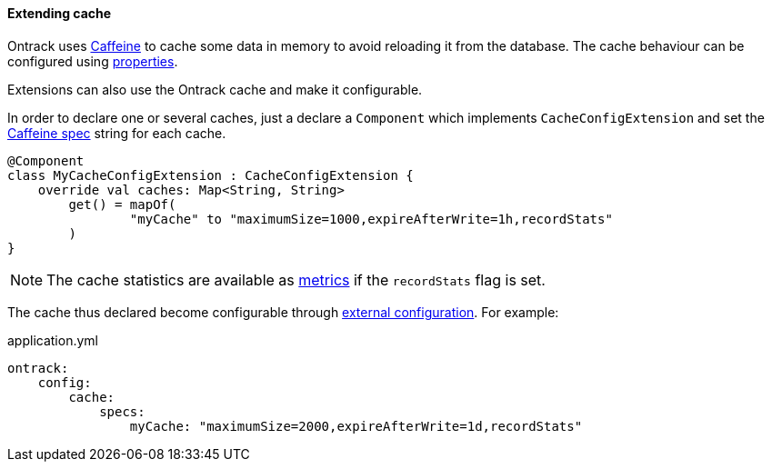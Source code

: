 [[extending-cache]]
==== Extending cache

Ontrack uses https://github.com/ben-manes/caffeine[Caffeine] to cache some data
in memory to avoid reloading it from the database. The cache behaviour can be
configured using <<configuration-properties,properties>>.

Extensions can also use the Ontrack cache and make it configurable.

In order to declare one or several caches, just a declare a `Component` which
implements `CacheConfigExtension` and set the
http://static.javadoc.io/com.github.ben-manes.caffeine/caffeine/2.6.0/com/github/benmanes/caffeine/cache/CaffeineSpec.html[Caffeine spec]
string for each cache.

[source,kotlin]
----
@Component
class MyCacheConfigExtension : CacheConfigExtension {
    override val caches: Map<String, String>
        get() = mapOf(
                "myCache" to "maximumSize=1000,expireAfterWrite=1h,recordStats"
        )
}
----

NOTE: The cache statistics are available as
https://docs.spring.io/spring-boot/docs/{spring-boot-version}/reference/htmlsingle/#production-ready-datasource-cache[metrics]
if the `recordStats` flag is set.

The cache thus declared become configurable through
<<configuration-properties,external configuration>>. For example:

[source,yaml]
.application.yml
----
ontrack:
    config:
        cache:
            specs:
                myCache: "maximumSize=2000,expireAfterWrite=1d,recordStats"
----
